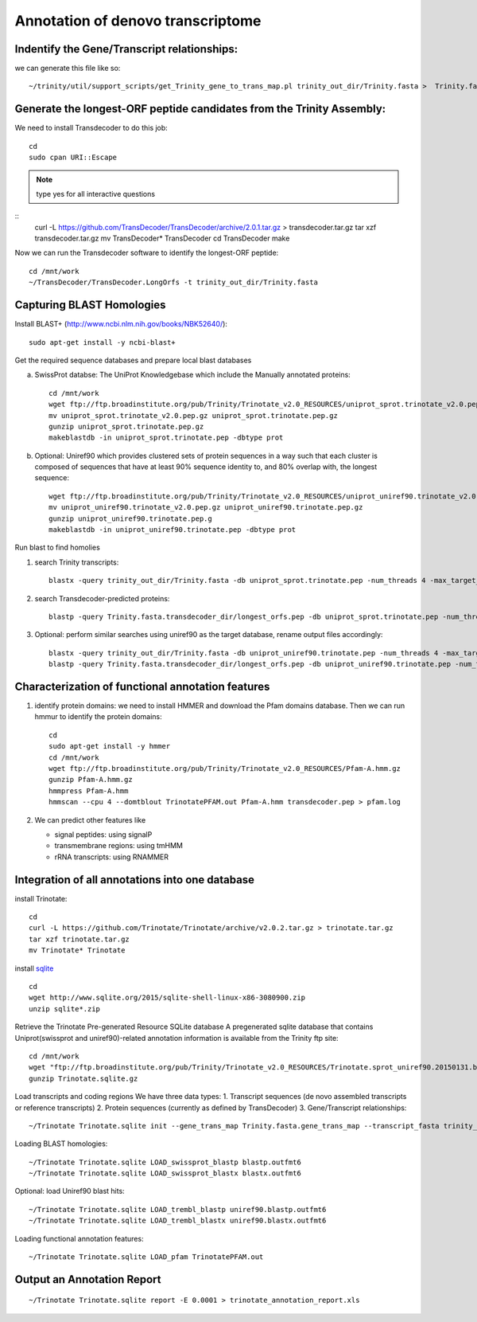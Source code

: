 Annotation of denovo transcriptome
==================================

Indentify the Gene/Transcript relationships:
--------------------------------------------
we can generate this file like so::

   ~/trinity/util/support_scripts/get_Trinity_gene_to_trans_map.pl trinity_out_dir/Trinity.fasta >  Trinity.fasta.gene_trans_map

Generate the longest-ORF peptide candidates from the Trinity Assembly:
----------------------------------------------------------------------
We need to install Transdecoder to do this job::

   cd
   sudo cpan URI::Escape

.. note:: type yes for all interactive questions

::
   curl -L https://github.com/TransDecoder/TransDecoder/archive/2.0.1.tar.gz > transdecoder.tar.gz
   tar xzf transdecoder.tar.gz
   mv TransDecoder* TransDecoder
   cd TransDecoder
   make

Now we can run the Transdecoder software to identify the longest-ORF peptide::

   cd /mnt/work
   ~/TransDecoder/TransDecoder.LongOrfs -t trinity_out_dir/Trinity.fasta

Capturing BLAST Homologies
--------------------------
Install BLAST+ (http://www.ncbi.nlm.nih.gov/books/NBK52640/)::

   sudo apt-get install -y ncbi-blast+

.. wget ftp://ftp.ncbi.nlm.nih.gov/blast/executables/LATEST/ncbi-blast-*+-x64-linux.tar.gz
   tar zxvpf ncbi-blast*.tar.gz
   rm ncbi-blast*.tar.gz
   mv ncbi-blast* blast+
   export PATH=”$PATH:$HOME/blast+/bin”

Get the required sequence databases and prepare local blast databases

a) SwissProt databse: The UniProt Knowledgebase which include the Manually annotated proteins::

    cd /mnt/work
    wget ftp://ftp.broadinstitute.org/pub/Trinity/Trinotate_v2.0_RESOURCES/uniprot_sprot.trinotate_v2.0.pep.gz
    mv uniprot_sprot.trinotate_v2.0.pep.gz uniprot_sprot.trinotate.pep.gz
    gunzip uniprot_sprot.trinotate.pep.gz
    makeblastdb -in uniprot_sprot.trinotate.pep -dbtype prot

b) Optional: Uniref90 which provides clustered sets of protein sequences in a way such that each cluster is composed of sequences that have at least 90% sequence identity to, and 80% overlap with, the longest sequence::

    wget ftp://ftp.broadinstitute.org/pub/Trinity/Trinotate_v2.0_RESOURCES/uniprot_uniref90.trinotate_v2.0.pep.gz
    mv uniprot_uniref90.trinotate_v2.0.pep.gz uniprot_uniref90.trinotate.pep.gz
    gunzip uniprot_uniref90.trinotate.pep.g
    makeblastdb -in uniprot_uniref90.trinotate.pep -dbtype prot
  
Run blast to find homolies

1. search Trinity transcripts::
   
    blastx -query trinity_out_dir/Trinity.fasta -db uniprot_sprot.trinotate.pep -num_threads 4 -max_target_seqs 1 -outfmt 6 > blastx.outfmt6

2. search Transdecoder-predicted proteins::

    blastp -query Trinity.fasta.transdecoder_dir/longest_orfs.pep -db uniprot_sprot.trinotate.pep -num_threads 4 -max_target_seqs 1 -outfmt 6 > blastp.outfmt6


3. Optional: perform similar searches using uniref90 as the target database, rename output files accordingly::

    blastx -query trinity_out_dir/Trinity.fasta -db uniprot_uniref90.trinotate.pep -num_threads 4 -max_target_seqs 1 -outfmt 6 > uniref90.blastx.outfmt6
    blastp -query Trinity.fasta.transdecoder_dir/longest_orfs.pep -db uniprot_uniref90.trinotate.pep -num_threads 4 -max_target_seqs 1 -outfmt 6 > uniref90.blastp.outfmt6

Characterization of functional annotation features
--------------------------------------------------

1. identify protein domains: we need to install HMMER and download the Pfam domains database. Then we can run hmmur to identify the protein domains::

    cd
    sudo apt-get install -y hmmer
    cd /mnt/work
    wget ftp://ftp.broadinstitute.org/pub/Trinity/Trinotate_v2.0_RESOURCES/Pfam-A.hmm.gz
    gunzip Pfam-A.hmm.gz
    hmmpress Pfam-A.hmm
    hmmscan --cpu 4 --domtblout TrinotatePFAM.out Pfam-A.hmm transdecoder.pep > pfam.log

2. We can predict other features like

   * signal peptides: using signalP
   * transmembrane regions: using tmHMM
   * rRNA transcripts: using RNAMMER


Integration of all annotations into one database
------------------------------------------------

install Trinotate::

   cd
   curl -L https://github.com/Trinotate/Trinotate/archive/v2.0.2.tar.gz > trinotate.tar.gz
   tar xzf trinotate.tar.gz
   mv Trinotate* Trinotate

install `sqlite <http://www.sqlite.org/>`__ ::

   cd
   wget http://www.sqlite.org/2015/sqlite-shell-linux-x86-3080900.zip
   unzip sqlite*.zip

Retrieve the Trinotate Pre-generated Resource SQLite database
A pregenerated sqlite database that contains Uniprot(swissprot and uniref90)-related annotation information is available from the Trinity ftp site::

   cd /mnt/work
   wget "ftp://ftp.broadinstitute.org/pub/Trinity/Trinotate_v2.0_RESOURCES/Trinotate.sprot_uniref90.20150131.boilerplate.sqlite.gz" -O Trinotate.sqlite.gz
   gunzip Trinotate.sqlite.gz

Load transcripts and coding regions
We have three data types:
1. Transcript sequences (de novo assembled transcripts or reference transcripts)
2. Protein sequences (currently as defined by TransDecoder)
3. Gene/Transcript relationships::
   
   ~/Trinotate Trinotate.sqlite init --gene_trans_map Trinity.fasta.gene_trans_map --transcript_fasta trinity_out_dir/Trinity.fasta --transdecoder_pep transdecoder.pep


Loading BLAST homologies::

   ~/Trinotate Trinotate.sqlite LOAD_swissprot_blastp blastp.outfmt6
   ~/Trinotate Trinotate.sqlite LOAD_swissprot_blastx blastx.outfmt6

Optional: load Uniref90 blast hits::

   ~/Trinotate Trinotate.sqlite LOAD_trembl_blastp uniref90.blastp.outfmt6
   ~/Trinotate Trinotate.sqlite LOAD_trembl_blastx uniref90.blastx.outfmt6
   
Loading functional annotation features::

   ~/Trinotate Trinotate.sqlite LOAD_pfam TrinotatePFAM.out

.. ~/Trinotate Trinotate.sqlite LOAD_tmhmm tmhmm.out
   ~/Trinotate Trinotate.sqlite LOAD_signalp signalp.out

Output an Annotation Report
---------------------------
::
   
   ~/Trinotate Trinotate.sqlite report -E 0.0001 > trinotate_annotation_report.xls

